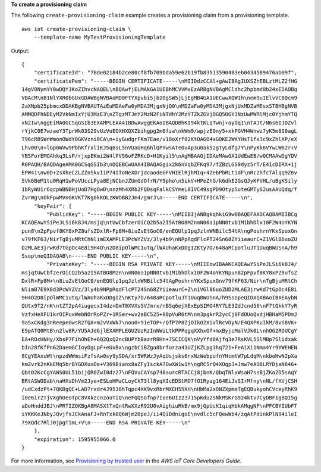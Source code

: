 **To create a provisioning claim**

The following ``create-provisioning-claim`` example creates a provisioning claim from a provisioning template. ::

    aws iot create-provisioning-claim \
        --template-name MyTestProvisioningTemplate

Output::

    {
        "certificateId": "78de02184b2ce80cf8fb709bda59e62b19fb83513590483eb0434589476ab09f",
        "certificatePem": "-----BEGIN CERTIFICATE-----\nMIIDdzCCAl+gAwIBAgIUXSZhEBLztMLZ2fHG
    14gV0NymYY0wDQYJKoZIhvcNAQEL\nBQAwfjELMAkGA1UEBhMCVVMxEzARBgNVBAgMCldhc2hpbmd0b24xEDAOBg
    VBAcM\nB1NlYXR0bGUxGDAWBgNVBAoMD0FtYXpvbi5jb20gSW5jLjEgMB4GA1UECwwXQW1h\nem9uIElvVCBQcm9
    2aXNpb25pbmcxDDAKBgNVBAUTAzEuMDAeFw0yMDA3MjgxNjQ0\nMDZaFw0yMDA3MjgxNjUxMDZaMEsxSTBHBgNVB
    AMMQDFhNDEyM2VkNmIxYjU3MzE3\nZTgzMTJmY2MzN2FiNTdhY2MzYTZkZGVjOGQ5OGY3NzUwMWRlMjc0YjhmYTQ
    xN2Iw\nggEiMA0GCSqGSIb3EXAMPLEAA4IBDwAwggEKAoIBAQDBhKI94ktKLqTwnj+ayOq1\nTAJt/N6s6IJDZvl
    rYjkC0E7wzaeY3TprWk03S29vUzVuEOXHXQXZbihgpg2m6fza\nkWm9/wpjzE9ny5+xkPGVH4Wnwz7yK5m8S0agL
    T96cRBSWnWmonOWdY0GKVzni0CA\n+iyGudgrFKm7Eae/v18oXrf82KtOAGO4xG0KE2WKYHsT1fx3c9xZhlXP/eX
    Lhv00\n+lGp0WVw9PbhKfrxliKJ5q6sL5nVUaUHq6hlQPYwsATeOvAp3u0ak5zgTyL0fg7Y\nPyKk6VYwLW62r+V
    YBSForEMOAhkq3LsP/rjxpEKmi2W4lPVS6oFZRKcD+H1Kyil5\nAgMBAAGjIDAeMAwGA1UdEwEB/wQCMAAwDgYDV
    R0PAQH/BAQDAgeAMA0GCSqGSIb3\nDQEBCwUAA4IBAQAGgix2k6nVqbZFKq97/fZBzLGS0dyz5rT/E41cDIRX+1j
    EPW41\nw0D+2sXheCZLZZnSkvIiP74IToNeXDrjdcaodeGFVHIElRjhMIq+4ZebPbRLtidF\nRc2hfcTAlqq9Z6v
    5Vk6BeM1tu0RqH1wPoVUccLPya8EjNCbnJZUmGdOfrN/Y9pho\n5ikV+HPeZhG/k6dhE2GsQJyKFVHL/uBgKSily
    1bRyWU1r6qcpWBNBHjUoD7HgOwD\nnzMh4XRb2FQDsqFalkCSYmeL8IVC49sgPD9Otyp5uteGMTy62usAAUQdq/f
    ZvrWg\nOkFpwMVnGKVKT7Kg0kKOLzKWOBB2Jm4/gmrJ\n-----END CERTIFICATE-----\n",
        "keyPair": {
            "PublicKey": "-----BEGIN PUBLIC KEY-----\nMIIBIjANBgkqhkiG9w0BAQEFAAOCAQ8AMIIBCg
    KCAQEAwYSiPeJLSi6k8J4/msjq\ntUwCbfzerOiCQ2b5a2I5AtBO8M2nmN06a1pNN0tvb1M1bhDlx10F2W4oYKYN
    pun8\n2pFpvf8KY8xPZ8ufsZDxlR+Fp8M+8iuZvEtGoC0/enEQUlp1pqJzlnWNBilc54tA\ngPoshrnYKxSpuxGn
    v79fKF63/NirTgBjuMRtChNlimEXAMPLE3PcWYZVz/3ly4b9\nNPpRqdFlcPT24Sn68ZYiieaurC+Z1VGlB6uoZU
    D2MLAE3jrwKd7tGpOc4E8i9H4O\n2D8ipOlWMC1utq/lWAUhaKxDDgIZKty7D/648aRCpotluJT1UuqBWUSnA/h9
    Ssop\neQIDAQAB\n-----END PUBLIC KEY-----\n",
            "PrivateKey": "-----BEGIN RSA PRIVATE KEY-----\nMIIEowIBAAKCAQEAwYSiPeJLSi6k8J4/
    msjqtUwCbfzerOiCQ2b5a2I5AtBO8M2n\nmN06a1pNN0tvb1M1bhDlx10F2W4oYKYNpun82pFpvf8KY8xPZ8ufsZ
    DxlR+Fp8M+\n8iuZvEtGoC0/enEQUlp1pqJzlnWNBilc54tAgPoshrnYKxSpuxGnv79fKF63/Nir\nTgBjuMRtCh
    NlimB7E9X8d3PcWYZVz/3ly4b9NPpRqdFlcPT24Sn68ZYiieaurC+Z\n1VGlB6uoZUD2MLAE3jrwKd7tGpOc4E8i
    9H4O2D8ipOlWMC1utq/lWAUhaKxDDgIZ\nKty7D/648aRCpotluJT1UuqBWUSnA/h9SsopeQIDAQABAoIBAEAybN
    QUtx9T2/nK\ntZT2pA4iugecxI4dz+DmT0XVXs5VJmrx/nBSq6ejXExEpSIMO4RY7LE3ZdJcnd56\nF7tQkkY7yR
    VzfxHeXFU1krOIPuxWebNOrRoPZr+1RSer+wv2aBC525+88pVuR6tM\nm3pgkrR2ycCj9FdOUoQxdjHBHaM5PDmJ
    9aSxCKdg3nReepeGwsR2TQA+m2vVxWk7\nou0+91eTOP+/QfP7P8ZjOIkO2XivlRcVDyN/E4QXPKuIkM/8vS8VK+
    E9pATQ0MtB\n2lw8R/YU5AJd6jlEXAMPLEGU2UzRzInNWiLtkPPPqgqXXhxOf+mxByjcMalVJk0L\nhOG2ROUCgY
    EA+ROcHNHy/XbsP7FihOhEh+6Q2QxQ2ncBUPYbBazrR8Hn+7SCICQK\nVyYfd8Ajfq3e7RsKVL5SlMBp7Slidxak
    bIn28fKfPn62DaemGCIoyDgLpF+eUxBx\ngzbCiBZga8brfurza43UZjKZLpg3hq721+FeAiXi1Nma4Yr9YWEHEN
    8CgYEAxuWt\npzdWWmsiFzfsAw0sy9ySDA/xr5WRWzJyAqUsjsks6rxNzWebpufnYHcmtW7pLdqM\nkboHwN2pXa
    kmZvrk2nKkEMq5brBYGDXuxDe+V369Bianx8aZFyIsckA7OwXW1w1h\ngRC5rQ4XOgp3+Jmw7eAO8LRYDjaN846+
    QbtO2KcCgYAWS0UL51bijQR0ZwI0dz27\nFQVuCAYsp748aurcRTACCj8jbnK/QbqTNlxWsaH7ssBjZKo2D5sAqY
    BRtASWODab\naHXsDhVm2Jye+ESLoHMaCLoyCkT3ll8yqXIcEDStMO7fO1Ryag164EiJvSIrMfny\nNL/fXVjCSH
    /udCxdzPt+7QKBgQC+LAD7rxdr4J9538hTqpc4XK9vxRbrMXEH55XH\nHbMa2xONZXpmeTgEQBukyohCVceyRhK9
    i0e6irZTjVXghOeoTpC8VXkzcnzouTiQ\neFQQSGfnp7Ioe6UIz23715pKduzSNkMSKrG924ktv7CyDBF1gBQI5g
    aDoHnddJBJ\nPRTIZQKBgA8MASXtTxQntRwXXzR92U0vAighiuRkB/mx9jQpUcK1qiqHbkAMqgNF\nPFCBYIUbFT
    iYKKKeJNbyJQvjfsJCkAnaFJ+RnTxk0Q6Wjm20peJ/ii4QiDdnigoE\nvdlc5cFQewWb4/zqAtPdinkPlN94ileI
    79XQdc7RlJ0jpgTimL+V\n-----END RSA PRIVATE KEY-----\n"
        },
        "expiration": 1595955066.0
    }

For more information, see `Provisioning by trusted user <https://docs.aws.amazon.com/iot/latest/developerguide/provision-wo-cert.html#trusted-user>`__ in the *AWS IoT Core Developers Guide*.
